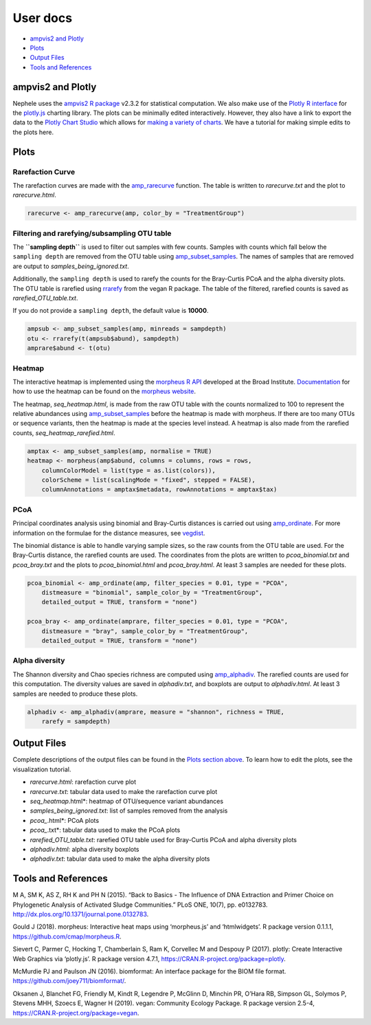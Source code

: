 
User docs
=========

-  `ampvis2 and Plotly <#ampvis2-and-plotly>`__
-  `Plots <#plots>`__
-  `Output Files <#output-files>`__
-  `Tools and References <#tools-and-references>`__

ampvis2 and Plotly
------------------

Nephele uses the `ampvis2 R package <https://madsalbertsen.github.io/ampvis2/>`__ v2.3.2 for statistical computation. We also make use of the `Plotly R interface <https://plot.ly/r/>`__ for the `plotly.js <https://plot.ly>`__ charting library. The plots can be minimally edited interactively. However, they also have a link to export the data to the `Plotly Chart Studio <https://plot.ly/online-chart-maker/>`__ which allows for `making a variety of charts <https://help.plot.ly/tutorials/>`__. We have a tutorial for making simple edits to the plots here.

Plots
-----

Rarefaction Curve
~~~~~~~~~~~~~~~~~

The rarefaction curves are made with the `amp_rarecurve <https://madsalbertsen.github.io/ampvis2/reference/amp_rarecurve.html>`__ function. The table is written to *rarecurve.txt* and the plot to *rarecurve.html*.

.. code:: r

   rarecurve <- amp_rarecurve(amp, color_by = "TreatmentGroup")

Filtering and rarefying/subsampling OTU table
~~~~~~~~~~~~~~~~~~~~~~~~~~~~~~~~~~~~~~~~~~~~~

The **``sampling depth``** is used to filter out samples with few counts. Samples with counts which fall below the ``sampling depth`` are removed from the OTU table using `amp_subset_samples <https://madsalbertsen.github.io/ampvis2/reference/amp_subset_samples.html>`__. The names of samples that are removed are output to *samples_being_ignored.txt*.

Additionally, the ``sampling depth`` is used to rarefy the counts for the Bray-Curtis PCoA and the alpha diversity plots. The OTU table is rarefied using `rrarefy <https://www.rdocumentation.org/packages/vegan/versions/2.4-2/topics/rarefy>`__ from the vegan R package. The table of the filtered, rarefied counts is saved as *rarefied_OTU_table.txt*.

If you do not provide a ``sampling depth``, the default value is **10000**.

.. code:: r

   ampsub <- amp_subset_samples(amp, minreads = sampdepth)
   otu <- rrarefy(t(ampsub$abund), sampdepth)
   amprare$abund <- t(otu)

Heatmap
~~~~~~~

The interactive heatmap is implemented using the `morpheus R API <https://github.com/cmap/morpheus.R>`__ developed at the Broad Institute. `Documentation <https://software.broadinstitute.org/morpheus/documentation.html>`__ for how to use the heatmap can be found on the `morpheus website <https://software.broadinstitute.org/morpheus/>`__.

The heatmap, *seq_heatmap.html*, is made from the raw OTU table with the counts normalized to 100 to represent the relative abundances using `amp_subset_samples <https://madsalbertsen.github.io/ampvis2/reference/amp_subset_samples.html>`__ before the heatmap is made with morpheus. If there are too many OTUs or sequence variants, then the heatmap is made at the species level instead. A heatmap is also made from the rarefied counts, *seq_heatmap_rarefied.html*.

.. code:: r

   amptax <- amp_subset_samples(amp, normalise = TRUE)
   heatmap <- morpheus(amp$abund, columns = columns, rows = rows, 
       columnColorModel = list(type = as.list(colors)), 
       colorScheme = list(scalingMode = "fixed", stepped = FALSE), 
       columnAnnotations = amptax$metadata, rowAnnotations = amptax$tax)

PCoA
~~~~

Principal coordinates analysis using binomial and Bray-Curtis distances is carried out using `amp_ordinate <https://madsalbertsen.github.io/ampvis2/reference/amp_ordinate.html>`__. For more information on the formulae for the distance measures, see `vegdist <https://www.rdocumentation.org/packages/vegan/versions/2.4-2/topics/vegdist>`__.

The binomial distance is able to handle varying sample sizes, so the raw counts from the OTU table are used. For the Bray-Curtis distance, the rarefied counts are used. The coordinates from the plots are written to *pcoa_binomial.txt* and *pcoa_bray.txt* and the plots to *pcoa_binomial.html* and *pcoa_bray.html*. At least 3 samples are needed for these plots.

.. code:: r

   pcoa_binomial <- amp_ordinate(amp, filter_species = 0.01, type = "PCOA", 
       distmeasure = "binomial", sample_color_by = "TreatmentGroup", 
       detailed_output = TRUE, transform = "none")

   pcoa_bray <- amp_ordinate(amprare, filter_species = 0.01, type = "PCOA", 
       distmeasure = "bray", sample_color_by = "TreatmentGroup", 
       detailed_output = TRUE, transform = "none")

Alpha diversity
~~~~~~~~~~~~~~~

The Shannon diversity and Chao species richness are computed using `amp_alphadiv <https://madsalbertsen.github.io/ampvis2/reference/amp_alphadiv.html>`__. The rarefied counts are used for this computation. The diversity values are saved in *alphadiv.txt*, and boxplots are output to *alphadiv.html*. At least 3 samples are needed to produce these plots.

.. code:: r

   alphadiv <- amp_alphadiv(amprare, measure = "shannon", richness = TRUE, 
       rarefy = sampdepth)

Output Files
------------

Complete descriptions of the output files can be found in the `Plots section above <#plots>`__. To learn how to edit the plots, see the visualization tutorial.

-  *rarecurve.html*: rarefaction curve plot
-  *rarecurve.txt*: tabular data used to make the rarefaction curve plot
-  *seq_heatmap*.html*: heatmap of OTU/sequence variant abundances
-  *samples_being_ignored.txt*: list of samples removed from the analysis
-  *pcoa_*.html*: PCoA plots
-  *pcoa_*.txt*: tabular data used to make the PCoA plots
-  *rarefied_OTU_table.txt*: rarefied OTU table used for Bray-Curtis PCoA and alpha diversity plots
-  *alphadiv.html*: alpha diversity boxplots
-  *alphadiv.txt*: tabular data used to make the alpha diversity plots

Tools and References
--------------------

.. raw:: html

   <p>

M A, SM K, AS Z, RH K and PH N (2015). “Back to Basics - The Influence of DNA Extraction and Primer Choice on Phylogenetic Analysis of Activated Sludge Communities.” PLoS ONE, 10(7), pp. e0132783. http://dx.plos.org/10.1371/journal.pone.0132783.

.. raw:: html

   </p>

.. raw:: html

   <p>

Gould J (2018). morpheus: Interactive heat maps using ‘morpheus.js’ and ‘htmlwidgets’. R package version 0.1.1.1, https://github.com/cmap/morpheus.R.

.. raw:: html

   </p>

.. raw:: html

   <p>

Sievert C, Parmer C, Hocking T, Chamberlain S, Ram K, Corvellec M and Despouy P (2017). plotly: Create Interactive Web Graphics via ‘plotly.js’. R package version 4.7.1, https://CRAN.R-project.org/package=plotly.

.. raw:: html

   </p>

.. raw:: html

   <p>

McMurdie PJ and Paulson JN (2016). biomformat: An interface package for the BIOM file format. https://github.com/joey711/biomformat/.

.. raw:: html

   </p>

.. raw:: html

   <p>

Oksanen J, Blanchet FG, Friendly M, Kindt R, Legendre P, McGlinn D, Minchin PR, O’Hara RB, Simpson GL, Solymos P, Stevens MHH, Szoecs E, Wagner H (2019). vegan: Community Ecology Package. R package version 2.5-4, https://CRAN.R-project.org/package=vegan.

.. raw:: html

   </p>
